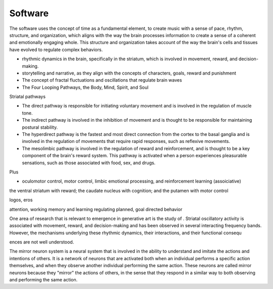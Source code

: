 Software
========

The software uses the concept of time as a fundamental element, to create music with a sense of pace, rhythm, structure, and organization, which aligns with the way the brain processes information to create a sense of a coherent and emotionally engaging whole. This structure and organization takes account of the way the brain's cells and tissues have evolved to regulate complex behaviors.

- rhythmic dynamics in the brain, specifically in the striatum, which is involved in movement, reward, and decision-making.
- storytelling and narrative, as they align with the concepts of characters, goals, reward and punishment
- The concept of fractal fluctuations and oscillations that regulate brain waves
- The Four Looping Pathways, the Body, Mind, Spirit, and Soul

Striatal pathways

- The direct pathway is responsible for initiating voluntary movement and is involved in the regulation of muscle tone.
- The indirect pathway is involved in the inhibition of movement and is thought to be responsible for maintaining postural stability.
- The hyperdirect pathway is the fastest and most direct connection from the cortex to the basal ganglia and is involved in the regulation of movements that require rapid responses, such as reflexive movements.
- The mesolimbic pathway is involved in the regulation of reward and reinforcement, and is thought to be a key component of the brain's reward system. This pathway is activated when a person experiences pleasurable sensations, such as those associated with food, sex, and drugs.

Plus 

- oculomotor control, motor control, limbic emotional processing, and reinforcement learning (assoiciative)

the ventral striatum with reward; the caudate nucleus with cognition; and the putamen with motor control

logos, eros

attention, working memory and learning
regulating planned, goal directed behavior

One area of research that is relevant to emergence in generative art is the study of . Striatal oscillatory activity is associated with movement, reward, and decision-making and has been observed in several interacting frequency bands. However, the mechanisms underlying these rhythmic dynamics, their interactions, and their functional consequ

ences are not well understood.

The mirror neuron system is a neural system that is involved in the ability to understand and imitate the actions and intentions of others. It is a network of neurons that are activated both when an individual performs a specific action themselves, and when they observe another individual performing the same action. These neurons are called mirror neurons because they "mirror" the actions of others, in the sense that they respond in a similar way to both observing and performing the same action.
